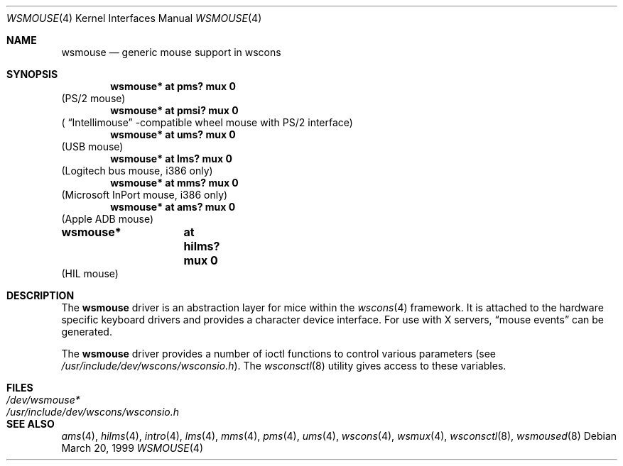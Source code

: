 .\" $OpenBSD: src/share/man/man4/wsmouse.4,v 1.7 2003/02/15 23:51:56 miod Exp $
.\" $NetBSD: wsmouse.4,v 1.3 1999/12/06 14:52:08 augustss Exp $
.\"
.Dd March 20, 1999
.Dt WSMOUSE 4
.Os
.Sh NAME
.Nm wsmouse
.Nd generic mouse support in wscons
.Sh SYNOPSIS
.Cd "wsmouse*   at pms? mux 0"
(PS/2 mouse)
.Cd "wsmouse*   at pmsi? mux 0"
(
.Dq Intellimouse
-compatible wheel mouse with PS/2 interface)
.Cd "wsmouse*   at ums? mux 0"
(USB mouse)
.Cd "wsmouse*   at lms? mux 0"
(Logitech bus mouse, i386 only)
.Cd "wsmouse*   at mms? mux 0"
(Microsoft InPort mouse, i386 only)
.Cd "wsmouse*   at ams? mux 0"
(Apple ADB mouse)
.Cd "wsmouse*	at hilms? mux 0"
(HIL mouse)
.Sh DESCRIPTION
The
.Nm
driver is an abstraction layer for mice within the
.Xr wscons 4
framework.
It is attached to the hardware specific keyboard drivers and
provides a character device interface.
For use with X servers,
.Dq mouse events
can be generated.
.Pp
The
.Nm
driver provides a number of ioctl functions to control various parameters (see
.Pa /usr/include/dev/wscons/wsconsio.h ) .
The
.Xr wsconsctl 8
utility gives access to these variables.
.Sh FILES
.Bl -tag -width /usr/include/dev/wscons/wsconsio.h -compact
.It Pa /dev/wsmouse*
.It Pa /usr/include/dev/wscons/wsconsio.h
.El
.Sh SEE ALSO
.Xr ams 4 ,
.Xr hilms 4 ,
.Xr intro 4 ,
.Xr lms 4 ,
.Xr mms 4 ,
.Xr pms 4 ,
.Xr ums 4 ,
.Xr wscons 4 ,
.Xr wsmux 4 ,
.Xr wsconsctl 8 ,
.Xr wsmoused 8
